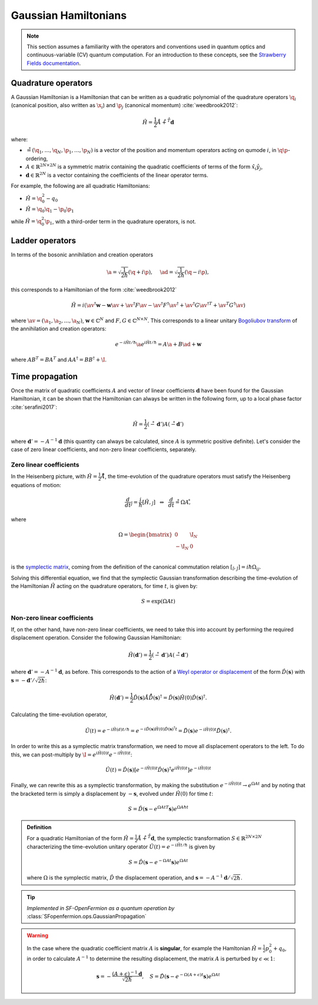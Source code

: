 .. role:: html(raw)
   :format: html

.. _gaussian_hamiltonians:


Gaussian Hamiltonians
======================

.. sectionauthor:: Josh Izaac <josh@xanadu.ai>

.. note:: This section assumes a familiarity with the operators and conventions used in quantum optics and continuous-variable (CV) quantum computation. For an introduction to these concepts, see the `Strawberry Fields documentation <https://strawberryfields.readthedocs.io/>`_.


Quadrature operators
--------------------

A Gaussian Hamiltonian is a Hamiltonian that can be written as a quadratic polynomial of the quadrature operators :math:`\q_i` (canonical position, also written as :math:`\x_i`) and :math:`\p_j` (canonical momentum) :cite:`weedbrook2012`:

.. math:: \hat{H} = \frac{1}{2}\r A\r + \r^T \mathbf{d}

where:

* :math:`\r=(\q_1,\dots,\q_{N},\p_1,\dots,\p_N)` is a vector of the position and momentum operators acting on qumode :math:`i`, in :math:`\q\p`-ordering,

* :math:`A\in\mathbb{R}^{2N\times 2N}` is a symmetric matrix containing the quadratic coefficients of terms of the form :math:`\hat{x}_i\hat{y}_j`,

* :math:`\mathbf{d}\in\mathbb{R}^{2N}` is a vector containing the coefficients of the linear operator terms.

For example, the following are all quadratic Hamiltonians:

* :math:`\hat{H} = \q_0^2 -q_0`
* :math:`\hat{H} = \q_0 \q_1 - \p_0\p_1`

while :math:`\hat{H}=\q_0^2\p_1`, with a third-order term in the quadrature operators, is not.


Ladder operators
--------------------

In terms of the bosonic annihilation and creation operators

.. math:: \a = \sqrt{\frac{1}{2 \hbar}} (\q +i\p), ~~~~ \ad = \sqrt{\frac{1}{2 \hbar}} (\q -i\p),

this corresponds to a Hamiltonian of the form :cite:`weedbrook2012`

.. math:: \hat{H} = i\left(\av^\dagger \mathbf{w} - \mathbf{w}\av +\av^\dagger F \av  - \av^\dagger F^\dagger \av^\dagger +\av^\dagger G {\av^\dagger}^T +{\av}^T G^\dagger \av\right)

where :math:`\av = (\a_1, \a_2,\dots,\a_N)`, :math:`\mathbf{w}\in\mathbb{C}^N` and :math:`F,G\in\mathbb{C}^{N\times N}`. This corresponds to a linear unitary `Bogoliubov transform <https://en.wikipedia.org/wiki/Bogoliubov_transformation>`_ of the annihilation and creation operators:

.. math:: e^{-i\hat{H}t/\hbar}\a e^{i\hat{H}t/\hbar} = A\a + B\ad + \mathbf{w}

where :math:`AB^T=BA^T` and :math:`AA^\dagger = BB^\dagger+\I`.


Time propagation
----------------

Once the matrix of quadratic coefficients :math:`A` and vector of linear coefficients :math:`\mathbf{d}` have been found for the Gaussian Hamiltonian, it can be shown that the Hamiltonian can always be written in the following form, up to a local phase factor :cite:`serafini2017`:

.. math:: \hat{H} = \frac{1}{2}(\r-\mathbf{d}')A(\r-\mathbf{d}')

where :math:`\mathbf{d}'=-A^{-1}\mathbf{d}` (this quantity can always be calculated, since :math:`A` is symmetric positive definite). Let's consider the case of zero linear coefficients, and non-zero linear coefficients, separately.

Zero linear coefficients
^^^^^^^^^^^^^^^^^^^^^^^^

In the Heisenberg picture, with :math:`\hat{H}=\frac{1}{2}\r A\r`, the time-evolution of the quadrature operators must satisfy the Heisenberg equations of motion:

.. math:: \frac{d}{dt}\r_j = \frac{i}{\hbar}[\hat{H},\r_j] ~~\Leftrightarrow ~~ \frac{d}{dt}\r = \Omega A \r ,

where

.. math::  \Omega = \begin{bmatrix} 0 & \I_N \\-\I_N & 0 \\\end{bmatrix}

is the `symplectic matrix <https://en.wikipedia.org/wiki/Symplectic_matrix>`_, coming from the definition of the canonical commutation relation :math:`[\r_i,\r_j]=i\hbar \Omega_{ij}`.

Solving this differential equation, we find that the symplectic Gaussian transformation describing the time-evolution of the Hamiltonian :math:`\hat{H}` acting on the quadrature operators, for time :math:`t`, is given by:

.. math:: S = \exp{\left(\Omega A t\right)}


Non-zero linear coefficients
^^^^^^^^^^^^^^^^^^^^^^^^^^^^

If, on the other hand, have non-zero linear coefficients, we need to take this into account by performing the required displacement operation. Consider the following Gaussian Hamiltonian:

.. math:: \hat{H}(\mathbf{d}') = \frac{1}{2}(\r-\mathbf{d}')A(\r-\mathbf{d}')


where :math:`\mathbf{d}'=-A^{-1}\mathbf{d}`, as before. This corresponds to the action of a `Weyl operator or displacement <https://strawberryfields.readthedocs.io/en/latest/conventions/gates.html#displacement>`_ of the form :math:`\hat{D}(\mathbf{s})` with :math:`\mathbf{s}=-\mathbf{d}'/\sqrt{2\hbar}`:

.. math::  \hat{H}(\mathbf{d}') = \frac{1}{2}\hat{D}(\mathbf{s})\r A\r \hat{D}(\mathbf{s})^\dagger = \hat{D}(\mathbf{s})\hat{H}(0)\hat{D}(\mathbf{s})^\dagger.

Calculating the time-evolution operator,

.. math:: \hat{U}(t) = e^{-i\hat{H}(d) t/\hbar} = e^{-i\hat{D}(\mathbf{s})\hat{H}(0)\hat{D}(\mathbf{s})^\dagger t} = \hat{D}(\mathbf{s})e^{-i\hat{H}(0) t}\hat{D}(\mathbf{s})^\dagger.

In order to write this as a symplectic matrix transformation, we need to move all displacement operators to the left. To do this, we can post-multiply by :math:`\I=e^{i\hat{H}(0)t}e^{-i\hat{H}(0)t}`:

.. math::
	\hat{U}(t) = \hat{D}(\mathbf{s})\left[e^{-i\hat{H}(0) t}\hat{D}(\mathbf{s})^\dagger e^{i\hat{H}(0)t}\right]e^{-i\hat{H}(0)t}

Finally, we can rewrite this as a symplectic transformation, by making the substitution :math:`e^{-i\hat{H}(0)t}\rightarrow e^{\Omega A t}` and by noting that the bracketed term is simply a displacement by :math:`-\mathbf{s}`, evolved under :math:`\hat{H}(0)` for time :math:`t`:

.. math::
	S = \hat{D}(\mathbf{s} -{e^{\Omega A t}}^T \mathbf{s}) e^{\Omega A \hbar t}


.. admonition:: Definition
	:class: defn

	For a quadratic Hamiltonian of the form :math:`\hat{H} = \frac{1}{2}\r A\r + \r^T \mathbf{d}`, the symplectic transformation :math:`S\in\mathbb{R}^{2N\times 2N}` characterizing the time-evolution unitary operator :math:`\hat{U}(t) = e^{-i\hat{H}t/\hbar}` is given by

	.. math:: S = \hat{D}(\mathbf{s} -{e^{-\Omega A t}} \mathbf{s}) e^{\Omega A t}

	where :math:`\Omega` is the symplectic matrix, :math:`\hat{D}` the displacement operation, and :math:`\mathbf{s} = -A^{-1}\mathbf{d}/\sqrt{2\hbar}`.

.. tip::

   *Implemented in SF-OpenFermion as a quantum operation by* :class:`SFopenfermion.ops.GaussianPropagation`


.. warning::

	In the case where the quadratic coefficient matrix :math:`A` is **singular**, for example the Hamltonian :math:`\hat{H}=\frac{1}{2}p_0^2+q_0`, in order to calculate :math:`A^{-1}` to determine the resulting displacement, the matrix :math:`A` is perturbed by :math:`\epsilon\ll 1`:

	.. math::
		\mathbf{s} = -\frac{(A+\epsilon)^{-1}\mathbf{d}}{\sqrt{2\hbar}}, ~~~S = \hat{D}(\mathbf{s} -{e^{-\Omega (A+\epsilon) t}} \mathbf{s}) e^{\Omega A t}

